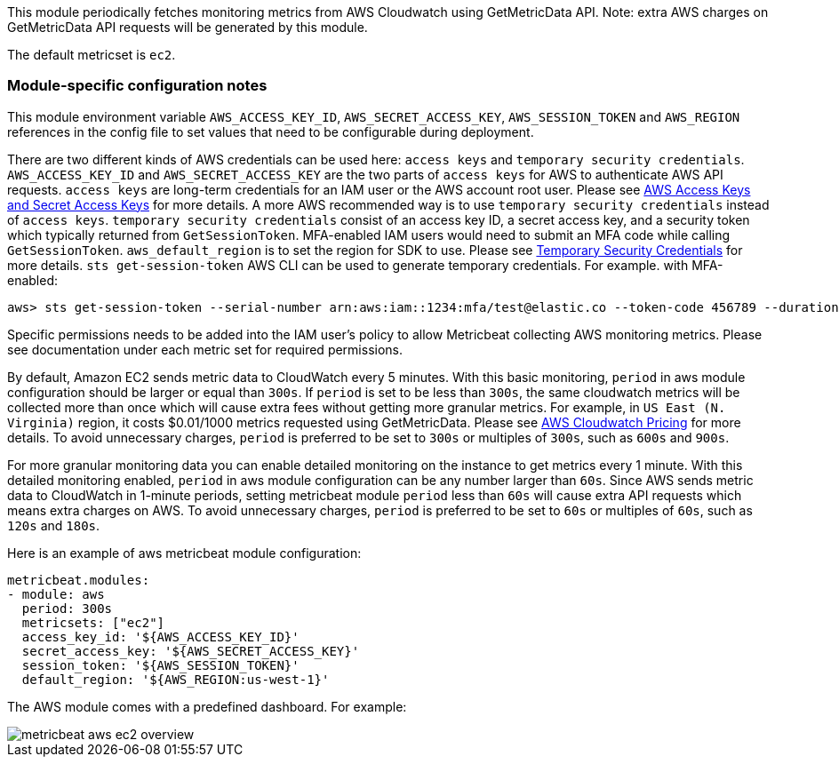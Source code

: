 This module periodically fetches monitoring metrics from AWS Cloudwatch using GetMetricData API. Note: extra AWS charges on
GetMetricData API requests will be generated by this module.

The default metricset is `ec2`.

[float]
=== Module-specific configuration notes

This module environment variable `AWS_ACCESS_KEY_ID`, `AWS_SECRET_ACCESS_KEY`, `AWS_SESSION_TOKEN` and `AWS_REGION`
references in the config file to set values that need to be configurable during deployment.

There are two different kinds of AWS credentials can be used here: `access keys` and `temporary security credentials`.
`AWS_ACCESS_KEY_ID` and `AWS_SECRET_ACCESS_KEY` are the two parts of `access keys` for AWS to authenticate AWS API requests.
`access keys` are long-term credentials for an IAM user or the AWS account root user. Please see
https://docs.aws.amazon.com/general/latest/gr/aws-sec-cred-types.html#access-keys-and-secret-access-keys[AWS Access Keys
 and Secret Access Keys] for more details. A more AWS recommended way is to use
`temporary security credentials` instead of `access keys`. `temporary security credentials` consist of an access key ID,
a secret access key, and a security token which typically returned from `GetSessionToken`. MFA-enabled IAM users would
need to submit an MFA code while calling `GetSessionToken`. `aws_default_region` is to set the region for SDK to use. Please
see https://docs.aws.amazon.com/IAM/latest/UserGuide/id_credentials_temp.html[Temporary Security Credentials] for more details.
`sts get-session-token` AWS CLI can be used to generate temporary credentials. For example. with MFA-enabled:

----
aws> sts get-session-token --serial-number arn:aws:iam::1234:mfa/test@elastic.co --token-code 456789 --duration-seconds 129600
----

Specific permissions needs to be added into the IAM user's policy to allow Metricbeat collecting AWS monitoring metrics. Please
see documentation under each metric set for required permissions.

By default, Amazon EC2 sends metric data to CloudWatch every 5 minutes. With this basic monitoring, `period` in aws module
configuration should be larger or equal than `300s`. If `period` is set to be less than `300s`, the same cloudwatch metrics
will be collected more than once which will cause extra fees without getting more granular metrics. For example, in `US East (N. Virginia)` region, it costs
$0.01/1000 metrics requested using GetMetricData. Please see https://aws.amazon.com/cloudwatch/pricing/[AWS Cloudwatch Pricing]
for more details. To avoid unnecessary charges, `period` is preferred to be set to `300s` or multiples of `300s`, such as
`600s` and `900s`.

For more granular monitoring data you can enable detailed monitoring on the instance to get metrics every 1 minute. With this
detailed monitoring enabled, `period` in aws module configuration can be any number larger than `60s`. Since AWS sends metric
data to CloudWatch in 1-minute periods, setting metricbeat module `period` less than `60s` will cause extra API requests which
means extra charges on AWS. To avoid unnecessary charges, `period` is preferred to be set to `60s` or multiples of `60s`,
such as `120s` and `180s`.

Here is an example of aws metricbeat module configuration:

[source,yaml]
----
metricbeat.modules:
- module: aws
  period: 300s
  metricsets: ["ec2"]
  access_key_id: '${AWS_ACCESS_KEY_ID}'
  secret_access_key: '${AWS_SECRET_ACCESS_KEY}'
  session_token: '${AWS_SESSION_TOKEN}'
  default_region: '${AWS_REGION:us-west-1}'
----

The AWS module comes with a predefined dashboard. For example:

image::./images/metricbeat-aws-ec2-overview.png[]
